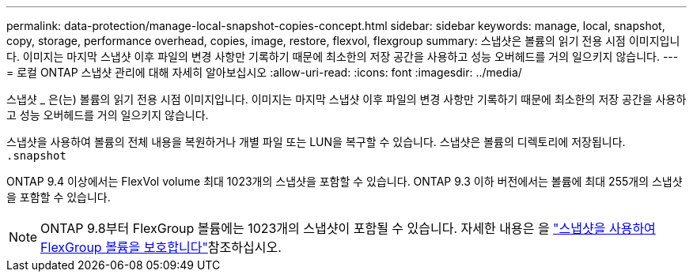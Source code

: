 ---
permalink: data-protection/manage-local-snapshot-copies-concept.html 
sidebar: sidebar 
keywords: manage, local, snapshot, copy, storage, performance overhead, copies, image, restore, flexvol, flexgroup 
summary: 스냅샷은 볼륨의 읽기 전용 시점 이미지입니다. 이미지는 마지막 스냅샷 이후 파일의 변경 사항만 기록하기 때문에 최소한의 저장 공간을 사용하고 성능 오버헤드를 거의 일으키지 않습니다. 
---
= 로컬 ONTAP 스냅샷 관리에 대해 자세히 알아보십시오
:allow-uri-read: 
:icons: font
:imagesdir: ../media/


[role="lead"]
스냅샷 _ 은(는) 볼륨의 읽기 전용 시점 이미지입니다. 이미지는 마지막 스냅샷 이후 파일의 변경 사항만 기록하기 때문에 최소한의 저장 공간을 사용하고 성능 오버헤드를 거의 일으키지 않습니다.

스냅샷을 사용하여 볼륨의 전체 내용을 복원하거나 개별 파일 또는 LUN을 복구할 수 있습니다. 스냅샷은 볼륨의 디렉토리에 저장됩니다. `.snapshot`

ONTAP 9.4 이상에서는 FlexVol volume 최대 1023개의 스냅샷을 포함할 수 있습니다.  ONTAP 9.3 이하 버전에서는 볼륨에 최대 255개의 스냅샷을 포함할 수 있습니다.

[NOTE]
====
ONTAP 9.8부터 FlexGroup 볼륨에는 1023개의 스냅샷이 포함될 수 있습니다. 자세한 내용은 을 link:../flexgroup/protect-snapshot-copies-task.html["스냅샷을 사용하여 FlexGroup 볼륨을 보호합니다"]참조하십시오.

====